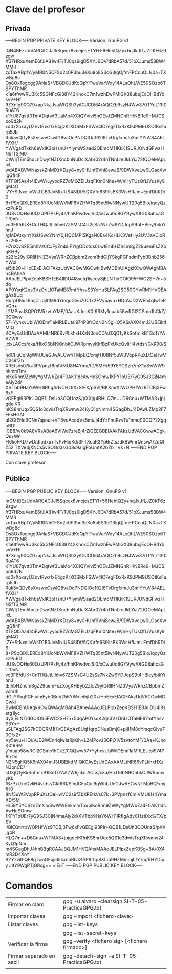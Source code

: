 
* Clave del profesor

** Privada
-----BEGIN PGP PRIVATE KEY BLOCK-----
Version: GnuPG v1

lQN4BEzUdVARCACJJI5Sqecx8vnejesETYI+56HehtQZy+hqJkJfLJZ0KF6z9zgw
/f37HRxuXemE6fJiA81w4F/TJ0qs9lgD5XYJ6OV/dRbA57d/51bXJums58BW4MMR
zoTaxABpfY/yMR0N5CFSo2c0P3bu3eXu8oES3cG3lgQjfmFPCcuQLN0a+TXwBg8c
Os8OxTogcgg9ANaS+VBGDCJdKoQpYiTwuVarWxy14ALsOhLWE50SOzp6TBPYThMR
k1a6tfwwRU3Kc5SGNFcGI38Y42KnoxC7m1wzhEwPMiGX38ubujEcOHBdYdsvV+Hf
9ZXnIg90Q79+apNkJJsaWfQSh3yAGJCDi64rAQCZb9szHJWw370TYcL13t0RuAT6
x1YU87qvtt0TmADqtwf3UaMo4XCiQYvIvi5hOEvJZMNGnRH/NBRo9+MJCSbo9d2N
xd0xXoxayUZnvtRwzfxE4gzKrXOSMxFSWv4lC7egFDxRxK9JPM9USOtKsFarp5Jb
Ruk5vQDy8sXvsweCswlG8vaOcPNDQIOc192I8TvDrgfxmJu3mlYYuV84AELfVXH/
YWVgadTxkh6eVxlK3oHsnU+YlymWSaad2OEmoM11KkK1SURJONdGFwzHN5fT3jM9
CW/IjTEm5hqLnDwytNZtXncbnNuDclXAbr02r4hTNnLreJkLYiJ72tQOeMApLIxL
wdABXBVWNaxskZhMlXrKDzy8+ny0HUnf9Vhi8ewJB/9DWXveLw0LGaoXwigGfl4F
XTFQl5Aa4t4iEwW/LyyoqRZ7dMGZEIUzqFKm0Nite+W/nHyTUsQfLiVusKy9gM4O
j7Y+StNxeIlvWsTCB3JvMixlUS48iDf/5QXVfn639llsBK3WsHfIJm+EmfDbRDi6
8+PSoQlXLEREd8YlUoNbWVMF8VZHWTq85nt5IwNNywUT20g5Bio/iqoyQzkzPuRD
JUSvOQHs60QzUPl7PsFy4z/hhKPwdvqlSi0/xCwu0o8GY9yw/0tG08ahcaGTf0nN
vo3F8fdUK+CnTHQJtLlhhv67ZSMsC4U2sSa7NkZw9YDJopS9t4+Biey/bikYihnJ
/gMDAtkynYXsUSwcYNhY0jHQCMPI5KgaN0Ea4KoHLK3VefHy2UV3aVCioReT265+
H7rxCvS2E5mhVz6CJFyZmbLFYlgODotqs0LwtElhbHZhcm8gZ29uemFsZXogKHBy
b2Zlc29yIGRlIHNlZ3VyaWRhZCBpbmZvcm1hdGljYSkgPGFsdmFyb0Bnb256YWxl
ei5jb20+iHoEExEIACIFAkzUdVACGwMGCwkIBwMCBhUIAgkKCwQWAgMBAh4BAheA
AAoJELPlpxZepKBSH1EBAIIDU4I8setg1iycdySjELNTidGOIO95FWC2SH7n+5dq
AP0YsqK2qs3VzOriLlOTaME87mfYhsvS3YxHuSLFAg2SG50CYwRM1HVQEAgAz8Uq
HqrpDNusBmjC+pjIl1M8dYmqcGlvu70Cfx2+Vy5avu+HQuVJD2WEn4qIw1aRpQh+
L2MPovJ3QPO1V5zvtoYMF/0Aa+KJnoK0t9RMy1nuab58wRGl2CSmo1hCkZ/0QQww
57+YyhxvUblWlOEmf1aMRLEUtsi974P8frOdN2N5gHQ5K6rAX04mJ3UBEiktfMIQ
KCAyEsUdDAxAAMLtNR66vPLkhxHXzN3onCD/sOXjQ1yKkSofmIkB1l3oT/YAAZW6
jclxLACcs/cka/HlxO6bN9OnbkCJWRpmvyKkfBzPxUkcQvliH4vtdsr/GkR90/SI
hdCFuCql9gWhUUeGJwAECwf/TMpBQ/xmjfH08Nf5uW3VopRPuXLtOeHwVC2s9fZb
XREtsVs07k+3PVpnzf6mIVMU8H4Yma/tD/5MH/59Y5YCSzn7mX1uSwWW9hkmmTm/
plKoRnn9ZeWyYgMWbZa4F0AK11dcAwHeSOmw1KFY1bUEr7yG9SJ3CjN4maAiy2d/
XVTbb9HaY6WH1IRfIgAdvCHztIXxS/FX/pSVl/BKXmr/trWOPHfWz9TCBj3Fw6xF
vGEEgl93PIr+QQB1LDsUh3OQUnzS/pXXjg4BHLQ7m++D6Gnu+WTMA3+jpjgdeIKR
nKS8hrUqx5QS1o3dwisTrqXRwmw24KyQ1pNmm4SGagDhJ/4DAwLZMp2F7FEsHGAf
uI2CtENe9GNn7spour+VT5vuAcoqVz5mtJj4dYzFnuRzvTu1nmqS0GOP2XgqoBDf
lCB8/w0k9A8VRsABoA6VlWd7zreBj4rZiGEEGBEIAAkFAkzUdVACGwwACgkQs+Wn
Fl6koFKD7wD/dIpdxu+TvPvHiqKd/3FTXcaR3Yp6rZtszdkBWmrQnswA/2dQfZ52
TXVe4jXNCs5vSOGd3sG08s9aIgFbUmtK2bZb
=Vk+N
-----END PGP PRIVATE KEY BLOCK-----

Con clave profesor

** Pública
-----BEGIN PGP PUBLIC KEY BLOCK-----
Version: GnuPG v1

mQMtBEzUdVARCACJJI5Sqecx8vnejesETYI+56HehtQZy+hqJkJfLJZ0KF6z9zgw
/f37HRxuXemE6fJiA81w4F/TJ0qs9lgD5XYJ6OV/dRbA57d/51bXJums58BW4MMR
zoTaxABpfY/yMR0N5CFSo2c0P3bu3eXu8oES3cG3lgQjfmFPCcuQLN0a+TXwBg8c
Os8OxTogcgg9ANaS+VBGDCJdKoQpYiTwuVarWxy14ALsOhLWE50SOzp6TBPYThMR
k1a6tfwwRU3Kc5SGNFcGI38Y42KnoxC7m1wzhEwPMiGX38ubujEcOHBdYdsvV+Hf
9ZXnIg90Q79+apNkJJsaWfQSh3yAGJCDi64rAQCZb9szHJWw370TYcL13t0RuAT6
x1YU87qvtt0TmADqtwf3UaMo4XCiQYvIvi5hOEvJZMNGnRH/NBRo9+MJCSbo9d2N
xd0xXoxayUZnvtRwzfxE4gzKrXOSMxFSWv4lC7egFDxRxK9JPM9USOtKsFarp5Jb
Ruk5vQDy8sXvsweCswlG8vaOcPNDQIOc192I8TvDrgfxmJu3mlYYuV84AELfVXH/
YWVgadTxkh6eVxlK3oHsnU+YlymWSaad2OEmoM11KkK1SURJONdGFwzHN5fT3jM9
CW/IjTEm5hqLnDwytNZtXncbnNuDclXAbr02r4hTNnLreJkLYiJ72tQOeMApLIxL
wdABXBVWNaxskZhMlXrKDzy8+ny0HUnf9Vhi8ewJB/9DWXveLw0LGaoXwigGfl4F
XTFQl5Aa4t4iEwW/LyyoqRZ7dMGZEIUzqFKm0Nite+W/nHyTUsQfLiVusKy9gM4O
j7Y+StNxeIlvWsTCB3JvMixlUS48iDf/5QXVfn639llsBK3WsHfIJm+EmfDbRDi6
8+PSoQlXLEREd8YlUoNbWVMF8VZHWTq85nt5IwNNywUT20g5Bio/iqoyQzkzPuRD
JUSvOQHs60QzUPl7PsFy4z/hhKPwdvqlSi0/xCwu0o8GY9yw/0tG08ahcaGTf0nN
vo3F8fdUK+CnTHQJtLlhhv67ZSMsC4U2sSa7NkZw9YDJopS9t4+Biey/bikYihnJ
tElhbHZhcm8gZ29uemFsZXogKHByb2Zlc29yIGRlIHNlZ3VyaWRhZCBpbmZvcm1h
dGljYSkgPGFsdmFyb0Bnb256YWxlei5jb20+iHoEExEIACIFAkzUdVACGwMGCwkI
BwMCBhUIAgkKCwQWAgMBAh4BAheAAAoJELPlpxZepKBSH1EBAIIDU4I8setg1iyc
dySjELNTidGOIO95FWC2SH7n+5dqAP0YsqK2qs3VzOriLlOTaME87mfYhsvS3YxH
uSLFAg2SG7kCDQRM1HVQEAgAz8UqHqrpDNusBmjC+pjIl1M8dYmqcGlvu70Cfx2+
Vy5avu+HQuVJD2WEn4qIw1aRpQh+L2MPovJ3QPO1V5zvtoYMF/0Aa+KJnoK0t9RM
y1nuab58wRGl2CSmo1hCkZ/0QQww57+YyhxvUblWlOEmf1aMRLEUtsi974P8frOd
N2N5gHQ5K6rAX04mJ3UBEiktfMIQKCAyEsUdDAxAAMLtNR66vPLkhxHXzN3onCD/
sOXjQ1yKkSofmIkB1l3oT/YAAZW6jclxLACcs/cka/HlxO6bN9OnbkCJWRpmvyKk
fBzPxUkcQvliH4vtdsr/GkR90/SIhdCFuCql9gWhUUeGJwAECwf/TMpBQ/xmjfH0
8Nf5uW3VopRPuXLtOeHwVC2s9fZbXREtsVs07k+3PVpnzf6mIVMU8H4Yma/tD/5M
H/59Y5YCSzn7mX1uSwWW9hkmmTm/plKoRnn9ZeWyYgMWbZa4F0AK11dcAwHeSOmw
1KFY1bUEr7yG9SJ3CjN4maAiy2d/XVTbb9HaY6WH1IRfIgAdvCHztIXxS/FX/pSV
l/BKXmr/trWOPHfWz9TCBj3Fw6xFvGEEgl93PIr+QQB1LDsUh3OQUnzS/pXXjg4B
HLQ7m++D6Gnu+WTMA3+jpjgdeIKRnKS8hrUqx5QS1o3dwisTrqXRwmw24KyQ1pNm
m4SGagDhJ4hhBBgRCAAJBQJM1HVQAhsMAAoJELPlpxZepKBSg+8A/0X4mR2D4XnY
BZYzvithQE8gTwnGFuji65kxnbBIvlzIAP9rhp8Xfcb9HZMmmjti/Y7m/RHYD5/y
JltY9WgPTjGRcg==
=iEuT
-----END PGP PUBLIC KEY BLOCK-----


* Comandos
| Firmar en claro          | gpg -u alvaro --clearsign SI-T-05-PracticaGPG.txt |
| Importar claves          | gpg --import <fichero-clave>                      |
| Listar claves            | gpg --list-keys                                   |
|                          | gpg --list-secret-keys                            |
| Verificar la firma       | gpg --verify <fichero sig> [<fichero firmado>]    |
| Firmar separado en ascii | gpg --detach-sign -a SI-T-05-PracticaGPG.txt      |
|                          |                                                   |

